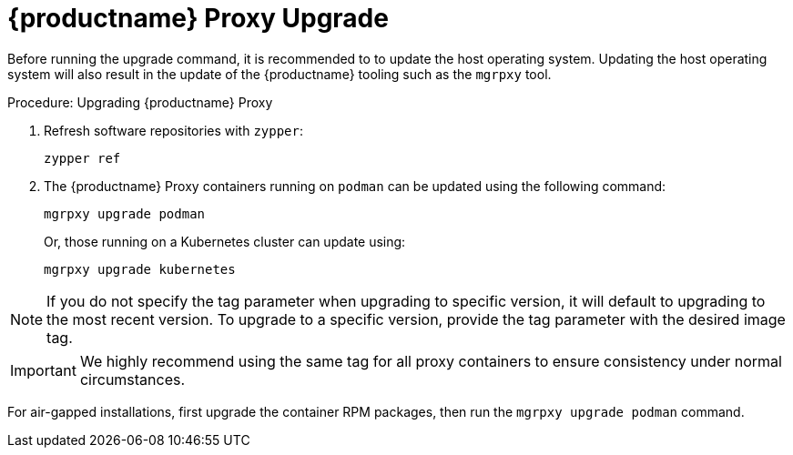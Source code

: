 = {productname} Proxy Upgrade

Before running the upgrade command, it is recommended to to update the host operating system.
Updating the host operating system will also result in the update of the {productname} tooling such as the [literal]``mgrpxy`` tool.

.Procedure: Upgrading {productname} Proxy

. Refresh software repositories with [command]``zypper``:

+

[source,shell]
----
zypper ref
----

ifeval::[{mlm-content} == true]
. Depending on the host operating system, proceed with these steps:

+

For a transactional system such as {sl-micro}: ::

+

--

. Apply available updates with [command]``transactional-update``:

+

[source,shell]
----
transactional-update
----

. If updates were applied, [literal]``reboot``.

--

+

endif::[]

ifeval::[{uyuni-content} == true]
. Apply available updates with [command]``transactional-update``:

+

[source,shell]
----
transactional-update
----

. If updates were applied, [literal]``reboot``.

endif::[]


ifeval::[{mlm-content} == true]
For {sles}: ::

+

--

Update installed software with [command]``zypper``:

[source,shell]
----
zypper up
----

--

endif::[]

+

. The {productname} Proxy containers running on [literal]``podman`` can be updated using the following command:

+

[source,shell]
----
mgrpxy upgrade podman
----

+

Or, those running on a Kubernetes cluster can update using:

+

[source,shell]
----
mgrpxy upgrade kubernetes
----

[NOTE]
====
If you do not specify the tag parameter when upgrading to specific version, it will default to upgrading to the most recent version.
To upgrade to a specific version, provide the tag parameter with the desired image tag.
====

[IMPORTANT]
====

ifeval::[{mlm-content} == true]
While there is an option to upgrade a specific container using its specific tag, this feature is intended for applying PTFs only.
endif::[]

We highly recommend using the same tag for all proxy containers to ensure consistency under normal circumstances.
====

For air-gapped installations, first upgrade the container RPM packages, then run the [command]``mgrpxy upgrade podman`` command.
